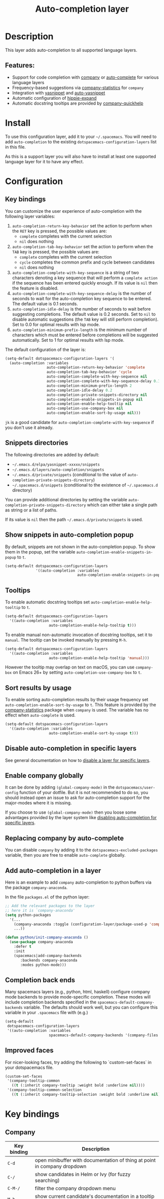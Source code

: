 #+title: Auto-completion layer

#+tags: completion|layer

* Table of Contents                     :TOC_5_gh:noexport:
- [[#description][Description]]
  - [[#features][Features:]]
- [[#install][Install]]
- [[#configuration][Configuration]]
  - [[#key-bindings][Key bindings]]
  - [[#snippets-directories][Snippets directories]]
  - [[#show-snippets-in-auto-completion-popup][Show snippets in auto-completion popup]]
  - [[#tooltips][Tooltips]]
  - [[#sort-results-by-usage][Sort results by usage]]
  - [[#disable-auto-completion-in-specific-layers][Disable auto-completion in specific layers]]
  - [[#enable-company-globally][Enable company globally]]
  - [[#replacing-company-by-auto-complete][Replacing company by auto-complete]]
  - [[#add-auto-completion-in-a-layer][Add auto-completion in a layer]]
  - [[#completion-back-ends][Completion back ends]]
  - [[#improved-faces][Improved faces]]
- [[#key-bindings-1][Key bindings]]
  - [[#company][Company]]
  - [[#auto-complete][Auto-complete]]
  - [[#yasnippet][Yasnippet]]
  - [[#auto-yasnippet][Auto-yasnippet]]

* Description
This layer adds auto-completion to all supported language layers.

** Features:
- Support for code completion with [[http://company-mode.github.io/][company]] or [[https://github.com/auto-complete/auto-complete][auto-complete]] for various language layers
- Frequency-based suggestions via [[https://github.com/company-mode/company-statistics][company-statistics]] for =company=
- Integration with [[https://github.com/capitaomorte/yasnippet][yasnippet]] and [[https://github.com/abo-abo/auto-yasnippet][auto-yasnippet]]
- Automatic configuration of [[https://www.emacswiki.org/emacs/HippieExpand][hippie-expand]]
- Automatic docstring tooltips are provided by [[https://github.com/expez/company-quickhelp][company-quickhelp]]

* Install
To use this configuration layer, add it to your =~/.spacemacs=. You will need to
add =auto-completion= to the existing =dotspacemacs-configuration-layers= list in this
file.

As this is a support layer you will also have to install at least one supported language
layer for it to have any effect.

* Configuration
** Key bindings
You can customize the user experience of auto-completion with the following
layer variables:
1. =auto-completion-return-key-behavior= set the action to perform when the
   ~RET~ key is pressed, the possible values are:
   - =complete= completes with the current selection
   - =nil= does nothing
2. =auto-completion-tab-key-behavior= set the action to perform when the ~TAB~
   key is pressed, the possible values are:
   - =complete= completes with the current selection
   - =cycle= completes the common prefix and cycle between candidates
   - =nil= does nothing
3. =auto-completion-complete-with-key-sequence= is a string of two characters
   denoting a key sequence that will perform a =complete action= if the sequence
   has been entered quickly enough. If its value is =nil= then the feature is
   disabled.
4. =auto-completion-complete-with-key-sequence-delay= is the number of seconds
   to wait for the auto-completion key sequence to be entered. The default value
   is 0.1 seconds.
5. =auto-completion-idle-delay= is the number of seconds to wait before suggesting
   completions. The default value is 0.2 seconds. Set to =nil= to disable
   automatic suggestions (the ~TAB~ key will still perform completion).
   Set to 0.0 for optimal results with lsp mode.
6. =auto-completion-minimum-prefix-length= is the minimum number of characters
   which must be entered before completions will be suggested automatically.
   Set to 1 for optimal results with lsp mode.

The default configuration of the layer is:

#+BEGIN_SRC emacs-lisp
  (setq-default dotspacemacs-configuration-layers '(
    (auto-completion :variables
                     auto-completion-return-key-behavior 'complete
                     auto-completion-tab-key-behavior 'cycle
                     auto-completion-complete-with-key-sequence nil
                     auto-completion-complete-with-key-sequence-delay 0.1
                     auto-completion-minimum-prefix-length 2
                     auto-completion-idle-delay 0.2
                     auto-completion-private-snippets-directory nil
                     auto-completion-enable-snippets-in-popup nil
                     auto-completion-enable-help-tooltip nil
                     auto-completion-use-company-box nil
                     auto-completion-enable-sort-by-usage nil)))
#+END_SRC

~jk~ is a good candidate for =auto-completion-complete-with-key-sequence= if
you don't use it already.

** Snippets directories
The following directories are added by default:
- =~/.emacs.d/elpa/yasnippet-xxxxx/snippets=
- =~/.emacs.d/layers/auto-completion/snippets=
- =~/.emacs.d/private/snippets= (conditional to the value of =auto-completion-private-snippets-directory=)
- =~/.spacemacs.d/snippets= (conditional to the existence of =~/.spacemacs.d= directory)

You can provide additional directories by setting the variable =auto-completion-private-snippets-directory=
which can either take a single path as string or a list of paths.

If its value is =nil= then the path =~/.emacs.d/private/snippets= is used.

** Show snippets in auto-completion popup
By default, snippets are not shown in the auto-completion popup. To show them in
the popup, set the variable =auto-completion-enable-snippets-in-popup= to =t=.

#+BEGIN_SRC emacs-lisp
  (setq-default dotspacemacs-configuration-layers
                '((auto-completion :variables
                                   auto-completion-enable-snippets-in-popup t)))
#+END_SRC

** Tooltips
To enable automatic docstring tooltips set =auto-completion-enable-help-tooltip=
to =t=.

#+BEGIN_SRC emacs-lisp
  (setq-default dotspacemacs-configuration-layers
    '((auto-completion :variables
                      auto-completion-enable-help-tooltip t)))
#+END_SRC

To enable manual non-automatic invocation of docstring tooltips, set it to
=manual=. The tooltip can be invoked manually by pressing ~M-h~.

#+BEGIN_SRC emacs-lisp
  (setq-default dotspacemacs-configuration-layers
    '((auto-completion :variables
                      auto-completion-enable-help-tooltip 'manual)))
#+END_SRC

However the tooltip may overlap on text on macOS, you can use =company-box= on
Emacs 26+ by setting =auto-completion-use-company-box= to =t=.

** Sort results by usage
To enable sorting auto-completion results by their usage frequency set
=auto-completion-enable-sort-by-usage= to =t=.
This feature is provided by the [[https://github.com/company-mode/company-statistics][company-statistics]] package when =company=
is used. The variable has no effect when =auto-complete= is used.

#+BEGIN_SRC emacs-lisp
  (setq-default dotspacemacs-configuration-layers
    '((auto-completion :variables
                      auto-completion-enable-sort-by-usage t)))
#+END_SRC

** Disable auto-completion in specific layers
See general documentation on how to [[https://github.com/syl20bnr/spacemacs/blob/develop/doc/DOCUMENTATION.org#disabling-layer-services-in-other-layers][disable a layer for specific layers]].

** Enable company globally
It can be done by adding =(global-company-mode)= in the
=dotspacemacs/user-config= function of your dotfile. But it is not recommended
to do so, you should instead open an issue to ask for auto-completion support
for the major-modes where it is missing.

If you choose to use =(global-company-mode)= then you loose some advantages
provided by the layer system like [[https://github.com/syl20bnr/spacemacs/blob/develop/doc/DOCUMENTATION.org#disabling-layer-services-in-other-layers][disabling auto-completion for specific layers]].

** Replacing company by auto-complete
You can disable =company= by adding it to the =dotspacemacs-excluded-packages=
variable, then you are free to enable =auto-complete= globally.

** Add auto-completion in a layer
Here is an example to add =company= auto-completion to python buffers via the
package =company-anaconda=.

In the file =packages.el= of the python layer:

#+BEGIN_SRC emacs-lisp
  ;; Add the relevant packages to the layer
  ;; here it is `company-anaconda'
  (setq python-packages
    '(...
      (company-anaconda :toggle (configuration-layer/package-used-p 'company))
      ...))

  (defun python/init-company-anaconda ()
    (use-package company-anaconda
      :defer t
      :init
      (spacemacs|add-company-backends
         :backends company-anaconda
         :modes python-mode)))
#+END_SRC

** Completion back ends
Many spacemacs layers (e.g., python, html, haskell) configure company mode
backends to provide mode-specific completion. These modes will include
completion backends specified in the =spacemacs-default-company-backends=
variable. The defaults should work well, but you can configure this variable in
your =.spacemacs= file with (e.g.)

#+BEGIN_SRC emacs-lisp
  (setq-default
   dotspacemacs-configuration-layers
   '((auto-completion :variables
                      spacemacs-default-company-backends '(company-files company-capf))))
#+END_SRC

** Improved faces
For nicer-looking faces, try adding the following to `custom-set-faces` in your dotspacemacs file.

#+BEGIN_SRC emacs-lisp
  (custom-set-faces
   '(company-tooltip-common
     ((t (:inherit company-tooltip :weight bold :underline nil))))
   '(company-tooltip-common-selection
     ((t (:inherit company-tooltip-selection :weight bold :underline nil)))))
#+END_SRC

* Key bindings
** Company

| Key binding | Description                                                                                          |
|-------------+------------------------------------------------------------------------------------------------------|
| ~C-d~       | open minibuffer with documentation of thing at point in company dropdown                             |
| ~C-/~       | show candidates in Helm or Ivy (for fuzzy searching)                                                 |
| ~C-M-/~     | filter the company dropdown menu                                                                     |
| ~M-h~       | show current candidate's documentation in a tooltip (requires =auto-completion-enable-help-tooltip=) |

Vim Style:

| Key binding | Description                                  |
|-------------+----------------------------------------------|
| ~C-j~       | (vim style) go down in company dropdown menu |
| ~C-k~       | (vim style) go up in company dropdown menu   |
| ~C-l~       | (vim style) complete selection               |

Emacs style:

| Key binding | Description                                    |
|-------------+------------------------------------------------|
| ~C-n~       | (emacs style) go down in company dropdown menu |
| ~C-p~       | (emacs style) go up in company dropdown menu   |

** Auto-complete

| Key binding | Description                                                          |
|-------------+----------------------------------------------------------------------|
| ~C-j~       | select next candidate                                                |
| ~C-k~       | select previous candidate                                            |
| ~TAB~       | expand selection or select next candidate                            |
| ~S-TAB~     | select previous candidate                                            |
| ~RET~       | complete word, if word is already completed insert a carriage return |

** Yasnippet

| Key binding | Description                                                    |
|-------------+----------------------------------------------------------------|
| ~M-/~       | Expand a snippet if text before point is a prefix of a snippet |
| ~SPC i s~   | List all current yasnippets for inserting                      |

** Auto-yasnippet

| Key binding | Description                                                               |
|-------------+---------------------------------------------------------------------------|
| ~SPC i S c~ | create a snippet from an active region                                    |
| ~SPC i S e~ | Expand the snippet just created with ~SPC i y~                            |
| ~SPC i S w~ | Write the snippet inside =private/snippets= directory for future sessions |
